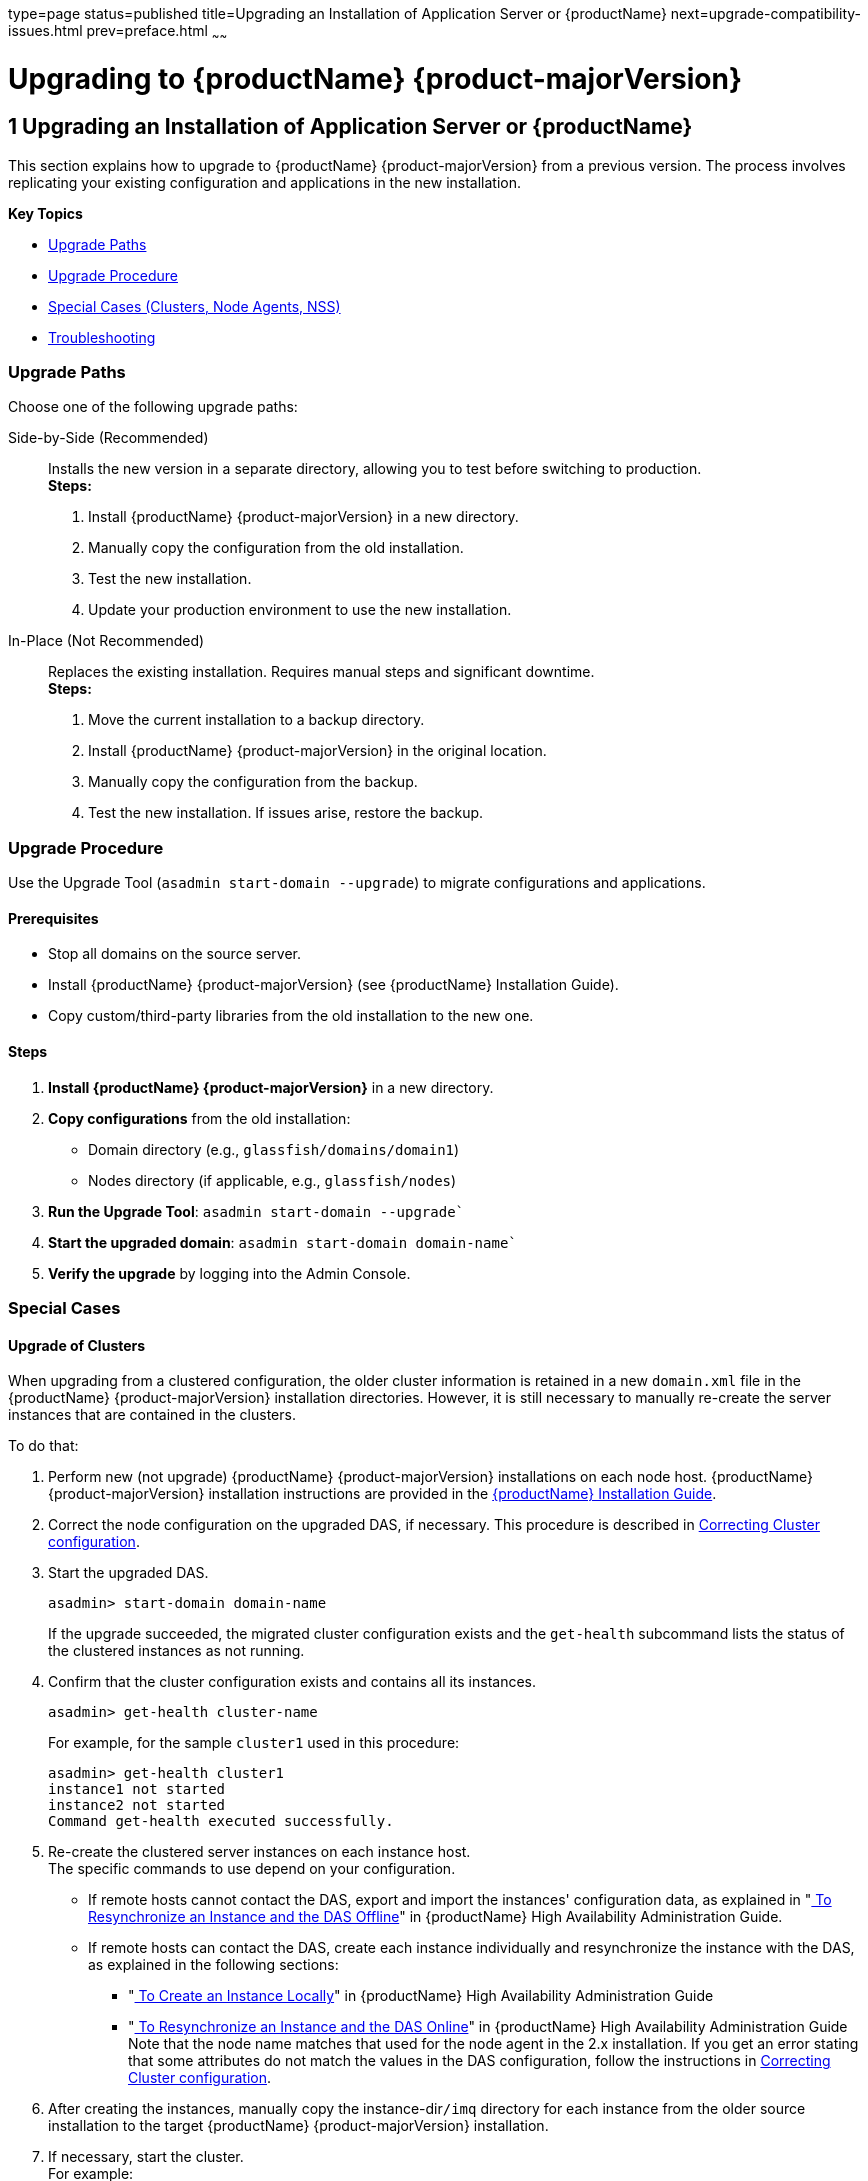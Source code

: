 type=page
status=published
title=Upgrading an Installation of Application Server or {productName}
next=upgrade-compatibility-issues.html
prev=preface.html
~~~~~~

= Upgrading to {productName} {product-majorVersion}

[[upgrading-an-installation-of-application-server-or-glassfish-server]]
== 1 Upgrading an Installation of Application Server or {productName}

This section explains how to upgrade to {productName} {product-majorVersion} from a previous version. The process involves replicating your existing configuration and applications in the new installation.

*Key Topics*

* <<upgrade-paths,Upgrade Paths>>
* <<upgrade-procedure,Upgrade Procedure>>
* <<special-cases,Special Cases (Clusters, Node Agents, NSS)>>
* <<troubleshooting,Troubleshooting>>

[[upgrade-paths]]
=== Upgrade Paths
Choose one of the following upgrade paths:

Side-by-Side (Recommended)::
Installs the new version in a separate directory, allowing you to test before switching to production. +
**Steps:**

1. Install {productName} {product-majorVersion} in a new directory.
2. Manually copy the configuration from the old installation.
3. Test the new installation.
4. Update your production environment to use the new installation.

In-Place (Not Recommended)::
  Replaces the existing installation. Requires manual steps and significant downtime. +
  **Steps:**

  1. Move the current installation to a backup directory.
  2. Install {productName} {product-majorVersion} in the original location.
  3. Manually copy the configuration from the backup.
  4. Test the new installation. If issues arise, restore the backup.

[[upgrade-procedure]]
=== Upgrade Procedure
Use the Upgrade Tool (`asadmin start-domain --upgrade`) to migrate configurations and applications.

==== Prerequisites
- Stop all domains on the source server.
- Install {productName} {product-majorVersion} (see {productName} Installation Guide).
- Copy custom/third-party libraries from the old installation to the new one.

==== Steps
1. **Install {productName} {product-majorVersion}** in a new directory.
2. **Copy configurations** from the old installation:
   - Domain directory (e.g., `glassfish/domains/domain1`)
   - Nodes directory (if applicable, e.g., `glassfish/nodes`)
3. **Run the Upgrade Tool**: `asadmin start-domain --upgrade``
4. **Start the upgraded domain**: `asadmin start-domain domain-name``
5. **Verify the upgrade** by logging into the Admin Console.

[[special-cases]]
=== Special Cases

[[upgrade-of-clusters]]

==== Upgrade of Clusters

When upgrading from a clustered configuration, the older cluster
information is retained in a new `domain.xml` file in the {productName} {product-majorVersion} installation directories. However, it is still necessary to
manually re-create the server instances that are contained in the
clusters.

To do that:

1. Perform new (not upgrade) {productName} {product-majorVersion} installations on each
node host. {productName} {product-majorVersion} installation instructions are provided
in the xref:installation-guide.adoc#GSING[
{productName} Installation Guide].

2. Correct the node configuration on the upgraded DAS, if necessary.
This procedure is described in xref:#correcting-cluster-config[Correcting Cluster configuration].

3. Start the upgraded DAS.
+
[source]
----
asadmin> start-domain domain-name
----
If the upgrade succeeded, the migrated cluster configuration exists and
the `get-health` subcommand lists the status of the clustered instances
as not running.

4. Confirm that the cluster configuration exists and contains all its instances.
+
[source]
----
asadmin> get-health cluster-name
----
For example, for the sample `cluster1` used in this procedure:
+
[source]
----
asadmin> get-health cluster1
instance1 not started
instance2 not started
Command get-health executed successfully.
----

5. Re-create the clustered server instances on each instance host. +
The specific commands to use depend on your configuration.

* If remote hosts cannot contact the DAS, export and import the
instances' configuration data, as explained in
"xref:ha-administration-guide.adoc#to-resynchronize-an-instance-and-the-das-offline[
To Resynchronize an Instance and the DAS Offline]"
in {productName} High Availability Administration Guide.

* If remote hosts can contact the DAS, create each instance individually
and resynchronize the instance with the DAS, as explained in the
following sections:

** "xref:ha-administration-guide.adoc#to-create-an-instance-locally[
To Create an Instance Locally]"
in {productName} High Availability Administration Guide

** "xref:ha-administration-guide.adoc#to-resynchronize-an-instance-and-the-das-online[
To Resynchronize an Instance and the DAS Online]"
in {productName} High Availability Administration Guide +
Note that the node name matches that used for the node agent in the 2.x
installation. If you get an error stating that some attributes do not
match the values in the DAS configuration, follow the instructions in
xref:#correcting-cluster-config[Correcting Cluster configuration].

6. After creating the instances, manually copy the instance-dir``/imq``
directory for each instance from the older source installation to the
target {productName} {product-majorVersion} installation.

7. If necessary, start the cluster. +
For example:
+
[source]
----
asadmin> start-cluster cluster1
----
This step may or may not be necessary, depending on the procedure you
used to create the server instances for the cluster.

[[gkyin]]
Example 2-3 Creating Two Local Instances

The following example shows how to create two local instances in a
cluster.

[source]
----
host1$ asadmin --host dashost create-local-instance --node na1 --cluster cluster1 instance1
host2$ asadmin --host dashost create-local-instance --node na2 --cluster cluster1 instance2
----

`dashost`::
  The name of the DAS host.
`na1`::
  The name of the node host.
`cluster1`::
  The name of the cluster.
`instance1`, `instance2`::
  The names of the instances.

[[correcting-potential-upgrade-problems]]

[[correcting-cluster-config]]
==== Correcting Cluster configuration
{productName} {product-majorVersion} does not support node agents. If you're upgrading from a version that supports them or you have issues in cluster configuration after an upgrade, after upgrading the DAS:

1. **Install {productName} {product-majorVersion} on each node host**.
2. **Correct node configurations** using `update-node-config` or `update-node-ssh`.
3. **Re-create clusters and instances**:
   - Use `create-local-instance` for each instance.
   - Copy the `imq` directory from the old installation.

[[upgrading-installations-that-use-nss-cryptographic-tokens]]
==== Upgrading Installations Using NSS Cryptographic Tokens
{productName} {product-majorVersion} does not support NSS. If you're upgrading from a version that supports them, follow these steps:

1. **Prepare for Upgrade**:
   - Install {productName} {product-majorVersion} in a new directory.
   - Copy the source domain to the new installation.
   - Update `domain.xml` to remove NSS references and add JKS keystore paths.
2. **Perform Post-Upgrade Configuration**:
   - Migrate NSS keys to PKCS#12 using `keytool` and `certutil`.
   - Update the master password if needed.
3. **Upgrade PKCS#11 Hardware Tokens**:
   - Configure the token using JDK-JSSE mechanisms.
   - Update `domain.xml` to reference the hardware token.

[[troubleshooting]]
=== Troubleshooting

==== Cluster Profile Security Setting
If upgrading from Application Server 9.1 or Enterprise Server v2, ensure the `admin-service` element in `domain.xml` has:
[source]
----
security-enabled=false
----
when `type=das-and-server`.

==== Common Issues
- **Cluster Profile Upgrade on Windows**: Ensure file paths use double backslashes (`\\`).
- **Upgrade Verification**: Check logs for errors and verify deployed applications.

[[terminology]]
=== Terminology
Source Domain Directory:: Directory of the domain being upgraded (e.g., `c:\glassfish\domains\domain1`).
Target Root Domain's Directory:: Directory where domains are created in the new installation (e.g., `c:\glassfish8\glassfish\domains`).
Master Password:: SSL certificate database password (default: `changeit`).
